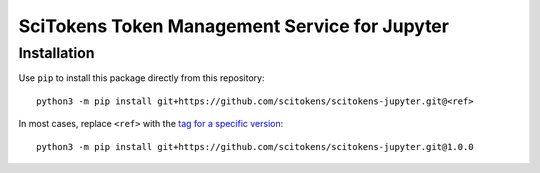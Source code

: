SciTokens Token Management Service for Jupyter
==============================================


Installation
------------

Use ``pip`` to install this package directly from this repository::

    python3 -m pip install git+https://github.com/scitokens/scitokens-jupyter.git@<ref>

In most cases, replace ``<ref>`` with the `tag for a specific version`_::

    python3 -m pip install git+https://github.com/scitokens/scitokens-jupyter.git@1.0.0

.. _tag for a specific version: https://github.com/scitokens/scitokens-jupyter/tags
